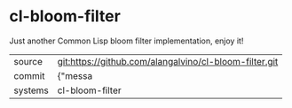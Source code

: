 * cl-bloom-filter

Just another Common Lisp bloom filter implementation, enjoy it!

|---------+-------------------------------------------|
| source  | git:https://github.com/alangalvino/cl-bloom-filter.git   |
| commit  | {"messa  |
| systems | cl-bloom-filter |
|---------+-------------------------------------------|

